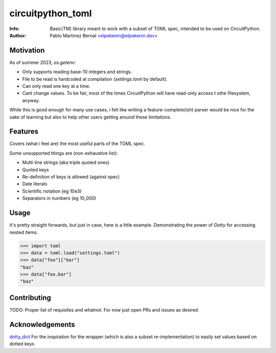 ******************
circuitpython_toml
******************

:Info: Basic(TM) library meant to work with a subset of TOML spec, intended to be used on CircuitPython.
:Author: Pablo Martinez Bernal <elpekenin@elpekenin.dev>

Motivation
==========

As of summer 2023, `os.getenv`:

* Only supports reading base-10 integers and strings.
* File to be read is hardcoded at compilation (`settings.toml` by default).
* Can only read one key at a time.
* Cant change values. To be fair, most of the times CircuitPython will have read-only access t othe filesystem, anyway.

While this is good enough for many use cases, i felt like writing a feature-complete(ish) parser would be nice for the sake of learning but also to help other users getting around these limitations.

Features
========

Covers (what i feel are) the most useful parts of the TOML spec.

Some unsupported things are (non-exhaustive list):

* Multi-line strings (aka triple quoted ones)
* Quoted keys
* Re-definition of keys is allowed (against spec)
* Date literals
* Scientific notation (eg 10e3)
* Separators in numbers (eg 10_000)

Usage
=====

It's pretty straight forwards, but just in case, here is a little example. Demonstrating the power of `Dotty` for accessing nested items.

.. code-block:: python

   >>> import toml
   >>> data = toml.load("settings.toml")
   >>> data["foo"]["bar"]
   "baz"
   >>> data["foo.bar"]
   "baz"

Contributing
============

TODO: Proper list of requisites and whatnot. For now just open PRs and issues as desired.

Acknowledgements
================

`dotty_dict <https://github.com/pawelzny/dotty_dict>`_ For the inspiration for the wrapper (which is also a subset re-implementation) to easily set values based on dotted keys
